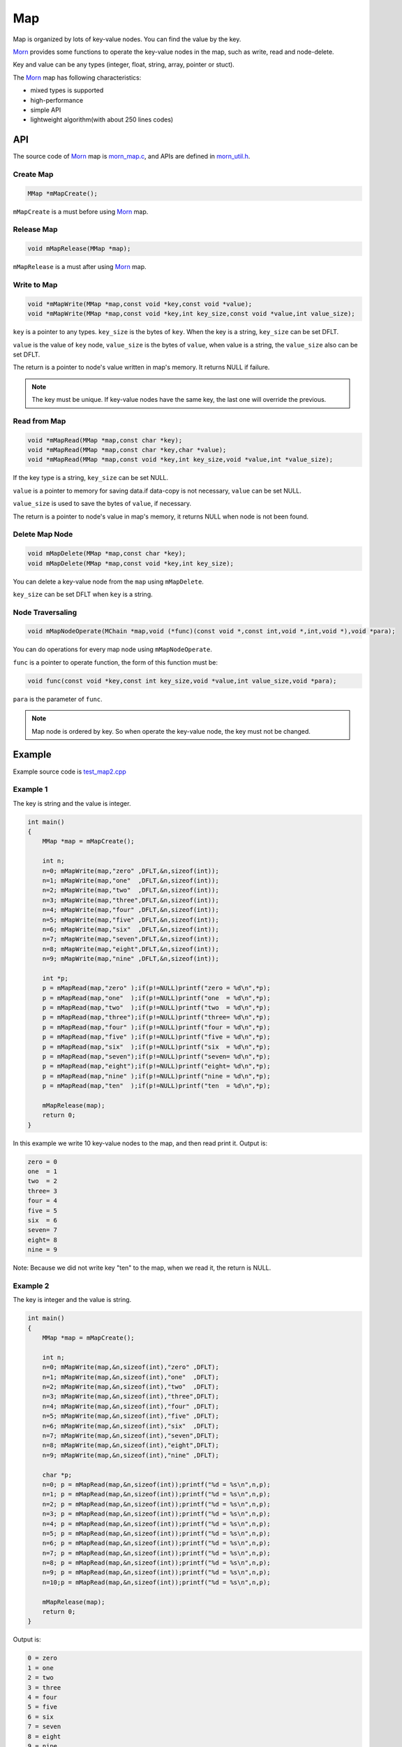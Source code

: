.. _header-n0:

Map
===

Map is organized by lots of key-value nodes. You can find the value by
the key.

`Morn <https://github.com/jingweizhanghuai/Morn>`__ provides some functions to operate the key-value nodes in the map,
such as write, read and node-delete.

Key and value can be any types (integer, float, string, array, pointer or stuct).

The `Morn <https://github.com/jingweizhanghuai/Morn>`__ map has following characteristics:

-  mixed types is supported

-  high-performance

-  simple API

-  lightweight algorithm(with about 250 lines codes)


.. _header-n18:

API
---
The source code of `Morn <https://github.com/jingweizhanghuai/Morn>`__ map is
`morn_map.c <https://github.com/jingweizhanghuai/Morn/blob/master/src/util/morn_map.c>`__, and APIs are defined in
`morn_util.h <https://github.com/jingweizhanghuai/Morn/blob/master/include/morn_util.h>`__.

.. _header-n19:

Create Map
~~~~~~~~~~

.. code:: c

   MMap *mMapCreate();

``mMapCreate`` is a must before using `Morn <https://github.com/jingweizhanghuai/Morn>`__ map.

.. _header-n23:

Release Map
~~~~~~~~~~~

.. code:: c

   void mMapRelease(MMap *map);

``mMapRelease`` is a must after using `Morn <https://github.com/jingweizhanghuai/Morn>`__ map.

.. _header-n27:

Write to Map
~~~~~~~~~~~~

.. code:: c

   void *mMapWrite(MMap *map,const void *key,const void *value);
   void *mMapWrite(MMap *map,const void *key,int key_size,const void *value,int value_size);

``key`` is a pointer to any types. ``key_size`` is the bytes of ``key``.
When the key is a string, ``key_size`` can be set DFLT.

``value`` is the value of ``key`` node, ``value_size`` is the
bytes of ``value``, when value is a string, the ``value_size`` also can
be set DFLT.

The return is a pointer to node's value written in map's memory. It returns NULL if failure.

.. note::
   The key must be unique. If key-value nodes have the same key, the last one will override the previous.

.. _header-n34:

Read from Map
~~~~~~~~~~~~~

.. code:: c

   void *mMapRead(MMap *map,const char *key);
   void *mMapRead(MMap *map,const char *key,char *value);
   void *mMapRead(MMap *map,const void *key,int key_size,void *value,int *value_size);

If the key type is a string, ``key_size`` can be set NULL.

``value`` is a pointer to memory for saving data.if data-copy is not necessary,
``value`` can be set NULL.

``value_size`` is used to save the bytes of ``value``, if necessary.

The return is a pointer to node's value in map's memory, it returns NULL when node is not been found.

.. _header-n40:

Delete Map Node
~~~~~~~~~~~~~~~

.. code:: c

   void mMapDelete(MMap *map,const char *key);
   void mMapDelete(MMap *map,const void *key,int key_size);

You can delete a key-value node from the ``map`` using ``mMapDelete``.

``key_size`` can be set DFLT when ``key`` is a string.

.. _header-n44:

Node Traversaling
~~~~~~~~~~~~~~~~~~~~~

.. code:: c

   void mMapNodeOperate(MChain *map,void (*func)(const void *,const int,void *,int,void *),void *para);

You can do operations for every map node using ``mMapNodeOperate``.

``func`` is a pointer to operate function, the form of this function must be:

.. code:: c

   void func(const void *key,const int key_size,void *value,int value_size,void *para);

``para`` is the parameter of ``func``.

.. note::
   Map node is ordered by key. So when operate the key-value node, the key must not be changed.

.. _header-n51:

Example
-------

Example source code is `test_map2.cpp <../test/test_map2.cpp>`__

.. _header-n56:

Example 1
~~~~~~~~~

The key is string and the value is integer.

.. code:: c

   int main()
   {
       MMap *map = mMapCreate();
       
       int n;
       n=0; mMapWrite(map,"zero" ,DFLT,&n,sizeof(int));
       n=1; mMapWrite(map,"one"  ,DFLT,&n,sizeof(int));
       n=2; mMapWrite(map,"two"  ,DFLT,&n,sizeof(int));
       n=3; mMapWrite(map,"three",DFLT,&n,sizeof(int));
       n=4; mMapWrite(map,"four" ,DFLT,&n,sizeof(int));
       n=5; mMapWrite(map,"five" ,DFLT,&n,sizeof(int));
       n=6; mMapWrite(map,"six"  ,DFLT,&n,sizeof(int));
       n=7; mMapWrite(map,"seven",DFLT,&n,sizeof(int));
       n=8; mMapWrite(map,"eight",DFLT,&n,sizeof(int));
       n=9; mMapWrite(map,"nine" ,DFLT,&n,sizeof(int));
       
       int *p;
       p = mMapRead(map,"zero" );if(p!=NULL)printf("zero = %d\n",*p);
       p = mMapRead(map,"one"  );if(p!=NULL)printf("one  = %d\n",*p); 
       p = mMapRead(map,"two"  );if(p!=NULL)printf("two  = %d\n",*p); 
       p = mMapRead(map,"three");if(p!=NULL)printf("three= %d\n",*p);
       p = mMapRead(map,"four" );if(p!=NULL)printf("four = %d\n",*p);
       p = mMapRead(map,"five" );if(p!=NULL)printf("five = %d\n",*p);
       p = mMapRead(map,"six"  );if(p!=NULL)printf("six  = %d\n",*p);
       p = mMapRead(map,"seven");if(p!=NULL)printf("seven= %d\n",*p);
       p = mMapRead(map,"eight");if(p!=NULL)printf("eight= %d\n",*p);
       p = mMapRead(map,"nine" );if(p!=NULL)printf("nine = %d\n",*p);
       p = mMapRead(map,"ten"  );if(p!=NULL)printf("ten  = %d\n",*p);
       
       mMapRelease(map);
       return 0;
   }

In this example we write 10 key-value nodes to the map, and then read
print it. Output is:

.. code:: 

   zero = 0
   one  = 1
   two  = 2
   three= 3
   four = 4
   five = 5
   six  = 6
   seven= 7
   eight= 8
   nine = 9

Note: Because we did not write key "ten" to the map, when we read it,
the return is NULL.

.. _header-n62:

Example 2
~~~~~~~~~

The key is integer and the value is string.

.. code:: c

   int main()
   {
       MMap *map = mMapCreate();
       
       int n;
       n=0; mMapWrite(map,&n,sizeof(int),"zero" ,DFLT);
       n=1; mMapWrite(map,&n,sizeof(int),"one"  ,DFLT);
       n=2; mMapWrite(map,&n,sizeof(int),"two"  ,DFLT);
       n=3; mMapWrite(map,&n,sizeof(int),"three",DFLT);
       n=4; mMapWrite(map,&n,sizeof(int),"four" ,DFLT);
       n=5; mMapWrite(map,&n,sizeof(int),"five" ,DFLT);
       n=6; mMapWrite(map,&n,sizeof(int),"six"  ,DFLT);
       n=7; mMapWrite(map,&n,sizeof(int),"seven",DFLT);
       n=8; mMapWrite(map,&n,sizeof(int),"eight",DFLT);
       n=9; mMapWrite(map,&n,sizeof(int),"nine" ,DFLT);
       
       char *p;
       n=0; p = mMapRead(map,&n,sizeof(int));printf("%d = %s\n",n,p);
       n=1; p = mMapRead(map,&n,sizeof(int));printf("%d = %s\n",n,p); 
       n=2; p = mMapRead(map,&n,sizeof(int));printf("%d = %s\n",n,p); 
       n=3; p = mMapRead(map,&n,sizeof(int));printf("%d = %s\n",n,p);
       n=4; p = mMapRead(map,&n,sizeof(int));printf("%d = %s\n",n,p);
       n=5; p = mMapRead(map,&n,sizeof(int));printf("%d = %s\n",n,p);
       n=6; p = mMapRead(map,&n,sizeof(int));printf("%d = %s\n",n,p);
       n=7; p = mMapRead(map,&n,sizeof(int));printf("%d = %s\n",n,p);
       n=8; p = mMapRead(map,&n,sizeof(int));printf("%d = %s\n",n,p);
       n=9; p = mMapRead(map,&n,sizeof(int));printf("%d = %s\n",n,p);
       n=10;p = mMapRead(map,&n,sizeof(int));printf("%d = %s\n",n,p);
       
       mMapRelease(map);
       return 0;
   }

Output is:

.. code:: 

   0 = zero  
   1 = one   
   2 = two   
   3 = three 
   4 = four  
   5 = five  
   6 = six   
   7 = seven 
   8 = eight 
   9 = nine  
   10 = (null)

Note: Since we did not write key 10 to the map, when we read it, the
return is NULL.

.. _header-n68:

Example 3
~~~~~~~~~

This example shows that: in `Morn <https://github.com/jingweizhanghuai/Morn>`__ map we can use any type of keys and
values, such as integer, float, pointer, array, string, and struct etc. And
we can mix use these different types in a same map.

.. code:: c

   int main()
   {
       MMap *map = mMapCreate();
       
       //key is pointer
       int *a=NULL;int idx=1;
       mMapWrite(map,&a,sizeof(int *),&idx,sizeof(int));
       
       //key is integer
       int b=1;idx=2;
       mMapWrite(map,&b,sizeof(int),&idx,sizeof(int));
       
       //key is float
       float c=2;idx=3;
       mMapWrite(map,&c,sizeof(float),&idx,sizeof(int));
       
       //key is array
       double d[4]={1,9,4,9};idx=4;
       mMapWrite(map,d,4*sizeof(double),&idx,sizeof(int));
       
       //key is string
       char *e="test string";idx=5;
       mMapWrite(map,e,strlen(e),&idx,sizeof(int));
       
       //key is struct
       struct {int d1;float d2;double d3[3];} f;idx=6;
       mMapWrite(map,&f,sizeof(f),&idx,sizeof(int));
       
       printf("f idx=%d\n",*(int *)mMapRead(map,&f,sizeof(f),NULL,DFLT));
       printf("e idx=%d\n",*(int *)mMapRead(map, e,strlen(e),NULL,DFLT));
       printf("d idx=%d\n",*(int *)mMapRead(map, d,sizeof(d),NULL,DFLT));
       printf("c idx=%d\n",*(int *)mMapRead(map,&c,sizeof(c),NULL,DFLT));
       printf("b idx=%d\n",*(int *)mMapRead(map,&b,sizeof(b),NULL,DFLT));
       printf("a idx=%d\n",*(int *)mMapRead(map,&a,sizeof(a),NULL,DFLT));

       mMapRelease(map);
       return 0;
   }

Output is:

.. code:: 

   f idx=6
   e idx=5
   d idx=4
   c idx=3
   b idx=2
   a idx=1

Note: **mixing types of key is not recommended in practice**. In the
following example, an error may occur:

.. code:: c

   int main()
   {
       MMap *map = mMapCreate();
       
       char *a="abcd";int idx=1;
       mMapWrite(map,a,strlen(a),&idx,sizeof(int));
       
       unsigned char b[4]={97,98,99,100};idx=2;
       mMapWrite(map,b,sizeof(b),&idx,sizeof(int));
       
       int c = 1684234849;idx=3;
       mMapWrite(map,&c,sizeof(c),&idx,sizeof(int));
       
       float d = 16777999408082104000000.0f;idx=4;
       mMapWrite(map,&d,sizeof(d),&idx,sizeof(int));
       
       printf("a idx=%d\n",*(int *)mMapRead(map, a,strlen(a),NULL,DFLT));
       printf("b idx=%d\n",*(int *)mMapRead(map, b,sizeof(b),NULL,DFLT));
       printf("c idx=%d\n",*(int *)mMapRead(map,&c,sizeof(c),NULL,DFLT));
       printf("d idx=%d\n",*(int *)mMapRead(map,&d,sizeof(d),NULL,DFLT));
       
       mMapRelease(map);
       return 0;
   }

Output is:

.. code:: c

   a idx=4
   b idx=4
   c idx=4
   d idx=4

Although ``a``, ``b``, ``c`` and ``d`` has different types, they are the same in the memory(0x64636261 with 4 bytes). 
So all these four ``mMapWrite`` are exactly same, and nodes will overwrite one by one.

.. _header-n79:

Performance
-----------

Here we main compared `Morn <https://github.com/jingweizhanghuai/Morn>`__ map using C and STL map/unordered_map using
C++. Usually the `std::map` is a red-black tree, and std::unordered_map
is a hash-table.

Tests include writing, reading, and deleting.

Complete test file is
`test_map2.cpp <https://github.com/jingweizhanghuai/Morn/blob/master/test/test_map2.cpp>`__.

Following command is used to compile this program:

.. code:: shell

   g++ -O2 -DNDEBUG test_map2.cpp -lmorn -o test_map2.exe

The following code is used to generate random integers and random
strings for the test:

.. code:: c

   struct TestData
   {
       char data_s[32];
       int data_i;
   };
   void data_gerenate(struct TestData *data,int number)
   {
       int i,j;
       for(i=0;i<number;i++)
       {
           mRandString(data[i].data_s,15,31);
           data[i].data_i = mRand();
       }
   }

.. _header-n83:

Test 1
~~~~~~

Testing with key is string, and value is integer:

.. code:: c

   printf("\n10000 times test with 100 node for key is string and value is integer:\n");
   mTimerBegin("STL map");
   for(int n=0;n<10000;n++)
   {
       for(int i=0;i<100;i++) stl_map[data[i].data_s]=data[i].data_i;
       for(int i=0;i<100;i++) int data_i = stl_map.find(data[i].data_s)->second;
       for(int i=0;i<100;i++) stl_map.erase(data[i].data_s);
   }
   mTimerEnd("STL map");
   
   mTimerBegin("STL unordered_map");
   for(int n=0;n<10000;n++)
   {
       for(int i=0;i<100;i++) stl_unorderedmap[data[i].data_s]=data[i].data_i;
       for(int i=0;i<100;i++) int data_i = stl_unorderedmap.find(data[i].data_s)->second;
       for(int i=0;i<100;i++) stl_unorderedmap.erase(data[i].data_s);
   }
   mTimerEnd("STL unordered_map");
   
   mTimerBegin("Morn map");
   for(int n=0;n<10000;n++)
   {
       for(int i=0;i<100;i++) mMapWrite(morn_map,data[i].data_s,DFLT,&(data[i].data_i),sizeof(int));
       for(int i=0;i<100;i++) int *data_i = (int *)mMapRead(morn_map,data[i].data_s);
       for(int i=0;i<100;i++) mMapNodeDelete(morn_map,data[i].data_s);
   }
   mTimerEnd("Morn map");

We test: 1. read and write 100 key-value nodes with 10000 times, 2. read
and write 1000 key-value nodes with 1000 times, 3. read and write 10000
key-value nodes with 100 times. The Output is:

|image1|

Thus: **when key is string `Morn <https://github.com/jingweizhanghuai/Morn>`__ is faster then std::map and
std::unorderd_map**\ 。

.. _header-n89:

Test 2
~~~~~~

Testing with key is integer, and value is string:

.. code:: c

   printf("\n10000 times test with 100 node for key is integer and value is string:\n");
   mTimerBegin("STL map");
   for(int n=0;n<10000;n++)
   {
       for(int i=0;i<100;i++) stl_map[data[i].data_i]=data[i].data_s;
       for(int i=0;i<100;i++) std::string data_s = stl_map.find(data[i].data_i)->second;
       for(int i=0;i<100;i++) stl_map.erase(data[i].data_i);
   }
   mTimerEnd("STL map");
   
   mTimerBegin("STL unordered_map");
   for(int n=0;n<10000;n++)
   {
       for(int i=0;i<100;i++) stl_unorderedmap[data[i].data_i]=data[i].data_s;
       for(int i=0;i<100;i++) std::string data_s = stl_unorderedmap.find(data[i].data_i)->second;
       for(int i=0;i<100;i++) stl_unorderedmap.erase(data[i].data_i);
   }
   mTimerEnd("STL unordered_map");
   
   mTimerBegin("Morn map");
   for(int n=0;n<10000;n++)
   {
       for(int i=0;i<100;i++) mMapWrite(morn_map,&(data[i].data_i),sizeof(int),data[i].data_s,NULL);
       for(int i=0;i<100;i++) char *data_s=(char *)mMapRead(morn_map,&(data[i].data_i),sizeof(int));
       for(int i=0;i<100;i++) mMapNodeDelete(morn_map,&(data[i].data_i),sizeof(int));
   }
   mTimerEnd("Morn map");

We test: 1. read and write 100 key-value nodes with 10000 times, 2. read
and write 1000 key-value nodes with 1000 times, 3. read and write 10000
key-value nodes with 100 times. The Output is:

|image2|

Thus: **when key is integer, `Morn <https://github.com/jingweizhanghuai/Morn>`__ is faster than std::map and
std::unorderd_map**.

.. _header-n95:

Test 3
~~~~~~

Testing with key is ordered integer, and value is string:

.. code:: c

   printf("\n10000 times test with 100 node for key is orderly integer and value is string:\n");
   mTimerBegin("STL map");
   for(int n=0;n<10000;n++)
   {
       for(int i=0;i<100;i++) stl_map[i]=data[i].data_s;
       for(int i=0;i<100;i++) std::string data_s = stl_map.find(i)->second;
       for(int i=0;i<100;i++) stl_map.erase(i);
   }
   mTimerEnd("STL map");
   
   mTimerBegin("STL unordered_map");
   for(int n=0;n<10000;n++)
   {
       for(int i=0;i<100;i++) stl_unorderedmap[i]=data[i].data_s;
       for(int i=0;i<100;i++) std::string data_s = stl_unorderedmap.find(i)->second;
       for(int i=0;i<100;i++) stl_unorderedmap.erase(i);
   }
   mTimerEnd("STL unordered_map");
   
   mTimerBegin("Morn map");
   for(int n=0;n<10000;n++)
   {
       for(int i=0;i<100;i++) mMapWrite(morn_map,&i,sizeof(int),data[i].data_s,NULL);
       for(int i=0;i<100;i++) char *data_s = (char *)mMapRead(morn_map,&i,sizeof(int));
       for(int i=0;i<100;i++) mMapNodeDelete(morn_map,&i,sizeof(int));
   }
   mTimerEnd("Morn map");

We test: 1. read and write 100 key-value nodes with 10000 times, 2. read
and write 1000 key-value nodes with 1000 times, 3. read and write 10000
key-value nodes with 100 times. The Output is:

|image3|

Thus: **when key is integer, `Morn <https://github.com/jingweizhanghuai/Morn>`__ is faster than std::map and
std::unorderd_map**.

.. _header-n101:

Test 4
~~~~~~

Testing for large amount of data with key is string and value is integer:

.. code:: c

   mTimerBegin("STL map write");
   for(int i=0;i<number;i++) stl_map[data[i].data_s]=data[i].data_i;
   mTimerEnd("STL map write");
   
   mTimerBegin("STL unordered_map write");
   for(int i=0;i<number;i++) stl_unorderedmap[data[i].data_s]=data[i].data_i;
   mTimerEnd("STL unordered_map write");
   
   mTimerBegin("Morn map write");
   for(int i=0;i<number;i++) mMapWrite(morn_map,data[i].data_s,DFLT,&(data[i].data_i),sizeof(int));
   mTimerEnd("Morn map write");
   
   mTimerBegin("STL map read");
   for(int i=0;i<number;i++) int data_i = stl_map.find(data[i].data_s)->second;
   mTimerEnd("STL map read");
   
   mTimerBegin("STL unordered_map read");
   for(int i=0;i<number;i++) int data_i = stl_unorderedmap.find(data[i].data_s)->second;
   mTimerEnd("STL unordered_map read");
   
   mTimerBegin("Morn map read");
   for(int i=0;i<number;i++) int *data_i = (int *)mMapRead(morn_map,data[i].data_s);
   mTimerEnd("Morn map read");
   
   mTimerBegin("STL map erase");
   for(int i=0;i<number;i++) stl_map.erase(data[i].data_s);
   mTimerEnd("STL map erase");
   
   mTimerBegin("STL unordered_map erase");
   for(int i=0;i<number;i++) stl_unorderedmap.erase(data[i].data_s);
   mTimerEnd("STL unordered_map erase");
   
   mTimerBegin("Morn map delete");
   for(int i=0;i<number;i++) mMapNodeDelete(morn_map,data[i].data_s);
   mTimerEnd("Morn map delete");

We test 100000 key-value nodes and 1000000 key-value nodes, Output is:

|image4|

It can be seen that: **for large amount of data, when key is string,
`Morn <https://github.com/jingweizhanghuai/Morn>`__ is faster than std::map. But if there is millions of nodes, `Morn <https://github.com/jingweizhanghuai/Morn>`__
will fall behind of std::unorderd_map**.

.. _header-n107:

Test 5
~~~~~~

Testing for large amount of data with key is integer and value is string:

.. code:: c

   mTimerBegin("STL map write");
   for(int i=0;i<number;i++) stl_map[data[i].data_i]=data[i].data_s;
   mTimerEnd("STL map write");
   
   mTimerBegin("STL unordered_map write");
   for(int i=0;i<number;i++) stl_unorderedmap[data[i].data_i]=data[i].data_s;
   mTimerEnd("STL unordered_map write");
   
   mTimerBegin("Morn map write");
   for(int i=0;i<number;i++) mMapWrite(morn_map,&(data[i].data_i),sizeof(int),data[i].data_s,DFLT);
   mTimerEnd("Morn map write");
   
   mTimerBegin("STL map read");
   for(int i=0;i<number;i++) std::string data_s = stl_map.find(data[i].data_i)->second;
   mTimerEnd("STL map read");
   
   mTimerBegin("STL unordered_map read");
   for(int i=0;i<number;i++) std::string data_s = stl_unorderedmap.find(data[i].data_i)->second;
   mTimerEnd("STL unordered_map read");
   
   mTimerBegin("Morn map read");
   for(int i=0;i<number;i++) char *data_s = (char *)mMapRead(morn_map,&(data[i].data_i),sizeof(int),NULL,DFLT);
   mTimerEnd("Morn map read");
   
   mTimerBegin("STL map erase");
   for(int i=0;i<number;i++) stl_map.erase(data[i].data_i);
   mTimerEnd("STL map erase");
   
   mTimerBegin("STL unordered_map erase");
   for(int i=0;i<number;i++) stl_unorderedmap.erase(data[i].data_i);
   mTimerEnd("STL unordered_map erase");
   
   mTimerBegin("Morn map delete");
   for(int i=0;i<number;i++) mMapNodeDelete(morn_map,&(data[i].data_i),sizeof(int));
   mTimerEnd("Morn map delete");

We test 100000 key-value nodes and 1000000 key-value nodes, Output is:

|image5|

It can be seen that: **for large amount of data, when key is integer,
std::unorderd_map is faster than `Morn <https://github.com/jingweizhanghuai/Morn>`__ map. And if there is millions of
nodes, `Morn <https://github.com/jingweizhanghuai/Morn>`__ will fall behind of std::map**.

The above tests show that: 1. `Morn <https://github.com/jingweizhanghuai/Morn>`__ has extreme performance when the data
amount is not too large(<100000). 2. `Morn <https://github.com/jingweizhanghuai/Morn>`__ has high performance when the
key type is string, struct, array and other complex types.

.. |image1| image:: https://z3.ax1x.com/2021/04/12/c0HZGD.png
   :target: https://imgtu.com/i/c0HZGD
.. |image2| image:: https://z3.ax1x.com/2021/04/12/c0HVPO.png
   :target: https://imgtu.com/i/c0HVPO
.. |image3| image:: https://z3.ax1x.com/2021/04/12/c0HAIK.png
   :target: https://imgtu.com/i/c0HAIK
.. |image4| image:: https://z3.ax1x.com/2021/04/12/c0HeRe.png
   :target: https://imgtu.com/i/c0HeRe
.. |image5| image:: https://z3.ax1x.com/2021/04/12/c0Hka6.png
   :target: https://imgtu.com/i/c0Hka6
